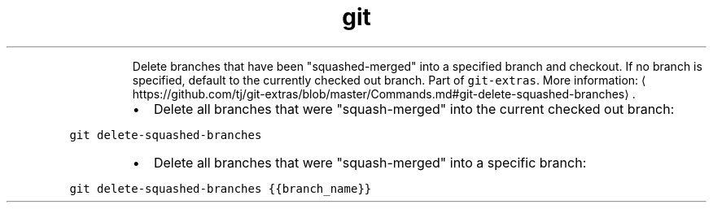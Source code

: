 .TH git delete\-squashed\-branches
.PP
.RS
Delete branches that have been "squashed\-merged" into a specified branch and checkout. If no branch is specified, default to the currently checked out branch.
Part of \fB\fCgit\-extras\fR\&.
More information: \[la]https://github.com/tj/git-extras/blob/master/Commands.md#git-delete-squashed-branches\[ra]\&.
.RE
.RS
.IP \(bu 2
Delete all branches that were "squash\-merged" into the current checked out branch:
.RE
.PP
\fB\fCgit delete\-squashed\-branches\fR
.RS
.IP \(bu 2
Delete all branches that were "squash\-merged" into a specific branch:
.RE
.PP
\fB\fCgit delete\-squashed\-branches {{branch_name}}\fR
